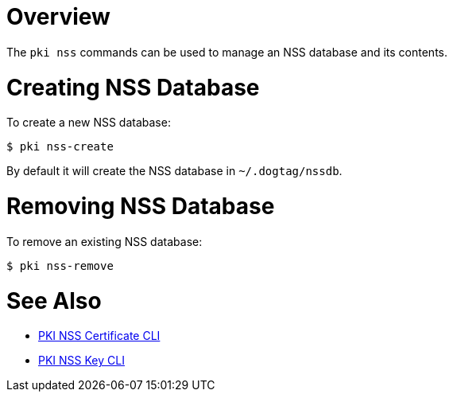 // the initial content was copied from https://github.com/dogtagpki/pki/wiki/PKI-NSS-CLI
= Overview =

The `pki nss` commands can be used to manage an NSS database and its contents.

= Creating NSS Database =

To create a new NSS database:

----
$ pki nss-create
----

By default it will create the NSS database in `~/.dogtag/nssdb`.

= Removing NSS Database =

To remove an existing NSS database:

----
$ pki nss-remove
----

= See Also =

* link:PKI-NSS-Certificate-CLI[PKI NSS Certificate CLI]
* link:PKI-NSS-Key-CLI[PKI NSS Key CLI]
